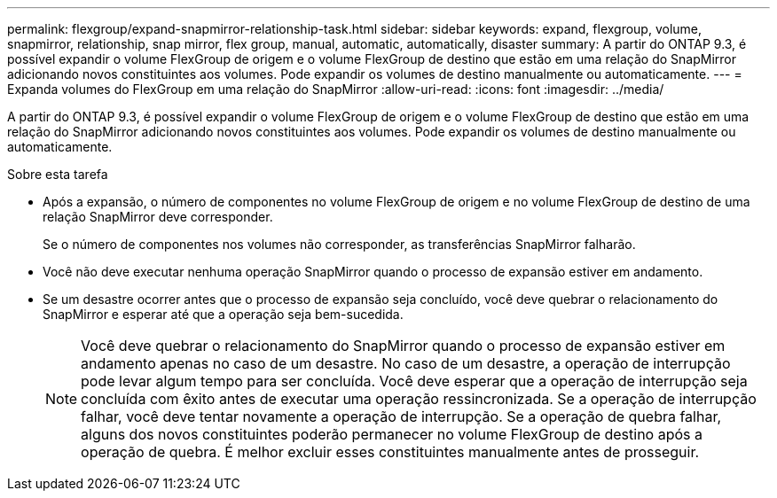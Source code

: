 ---
permalink: flexgroup/expand-snapmirror-relationship-task.html 
sidebar: sidebar 
keywords: expand, flexgroup, volume, snapmirror, relationship, snap mirror, flex group, manual, automatic, automatically, disaster 
summary: A partir do ONTAP 9.3, é possível expandir o volume FlexGroup de origem e o volume FlexGroup de destino que estão em uma relação do SnapMirror adicionando novos constituintes aos volumes. Pode expandir os volumes de destino manualmente ou automaticamente. 
---
= Expanda volumes do FlexGroup em uma relação do SnapMirror
:allow-uri-read: 
:icons: font
:imagesdir: ../media/


[role="lead"]
A partir do ONTAP 9.3, é possível expandir o volume FlexGroup de origem e o volume FlexGroup de destino que estão em uma relação do SnapMirror adicionando novos constituintes aos volumes. Pode expandir os volumes de destino manualmente ou automaticamente.

.Sobre esta tarefa
* Após a expansão, o número de componentes no volume FlexGroup de origem e no volume FlexGroup de destino de uma relação SnapMirror deve corresponder.
+
Se o número de componentes nos volumes não corresponder, as transferências SnapMirror falharão.

* Você não deve executar nenhuma operação SnapMirror quando o processo de expansão estiver em andamento.
* Se um desastre ocorrer antes que o processo de expansão seja concluído, você deve quebrar o relacionamento do SnapMirror e esperar até que a operação seja bem-sucedida.
+
[NOTE]
====
Você deve quebrar o relacionamento do SnapMirror quando o processo de expansão estiver em andamento apenas no caso de um desastre. No caso de um desastre, a operação de interrupção pode levar algum tempo para ser concluída. Você deve esperar que a operação de interrupção seja concluída com êxito antes de executar uma operação ressincronizada. Se a operação de interrupção falhar, você deve tentar novamente a operação de interrupção. Se a operação de quebra falhar, alguns dos novos constituintes poderão permanecer no volume FlexGroup de destino após a operação de quebra. É melhor excluir esses constituintes manualmente antes de prosseguir.

====

